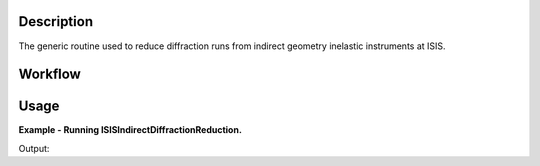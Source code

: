 .. algorithm::

.. summary::

.. alias::

.. properties::

Description
-----------

The generic routine used to reduce diffraction runs from indirect geometry
inelastic instruments at ISIS.

Workflow
--------

.. diagram:: ISISIndirectDiffractionReduction-v1_wkflw.dot

Usage
-----

**Example - Running ISISIndirectDiffractionReduction.**

.. testcode:: ExISISIndirectDiffractionReductionSimple

    ISISIndirectDiffractionReduction(InputFiles='IRS21360.raw',
                                     OutputWorkspace='DiffractionReductions',
                                     Instrument='IRIS',
                                     Mode='diffspec',
                                     SpectraRange=[105,112])

    ws = mtd['DiffractionReductions'].getItem(0)

    print 'Workspace name: %s' % ws.getName()
    print 'Number of spectra: %d' % ws.getNumberHistograms()
    print 'Number of bins: %s' % ws.blocksize()

Output:

.. testoutput:: ExISISIndirectDiffractionReductionSimple

    Workspace name: IRS21360_diffspec_red
    Number of spectra: 1
    Number of bins: 1935

.. categories::

.. sourcelink::
